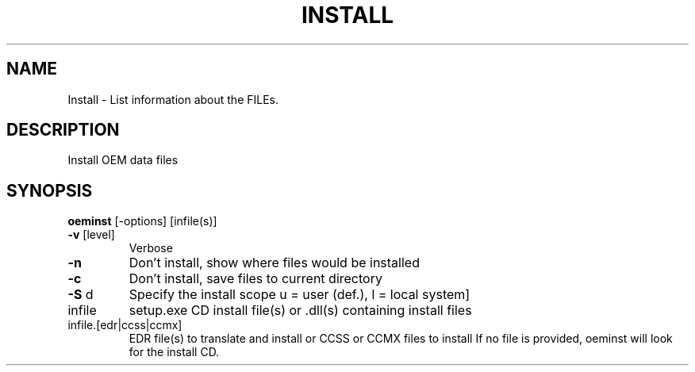 .\" DO NOT MODIFY THIS FILE!  It was generated by help2man 1.44.1.
.TH INSTALL "1" "September 2014" "oeminst" "User Commands"
.SH NAME
Install \- List information about the FILEs.
.SH DESCRIPTION
Install OEM data files
.SH SYNOPSIS
.B oeminst
.RB [\-options]\ [infile(s)]
.TP
\fB\-v\fR [level]
Verbose
.TP
\fB\-n\fR
Don't install, show where files would be installed
.TP
\fB\-c\fR
Don't install, save files to current directory
.TP
\fB\-S\fR d
Specify the install scope u = user (def.), l = local system]
.TP
infile
setup.exe CD install file(s) or .dll(s) containing install files
.TP
infile.[edr|ccss|ccmx]
EDR file(s) to translate and install or CCSS or CCMX files to install
If no file is provided, oeminst will look for the install CD.
